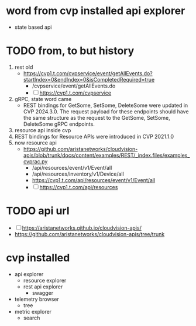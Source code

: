 * word from cvp installed api explorer

- state based api

* TODO from, to but history

1) rest old
   - https://cvp1.t.com/cvpservice/event/getAllEvents.do?startIndex=0&endIndex=0&isCompletedRequired=true
     - /cvpservice/event/getAllEvents.do
     - [ ] https://cvp1.t.com/cvpservice
2) gRPC, state word came
   - REST bindings for GetSome, SetSome, DeleteSome were updated in CVP 2024.3.0.
     The request payload for these endpoints should have the same structure as the request to the GetSome, SetSome, DeleteSome gRPC endpoints.
3) resource api inside cvp
4) REST bindings for Resource APIs were introduced in CVP 2021.1.0
5) now resource api
   - https://github.com/aristanetworks/cloudvision-apis/blob/trunk/docs/content/examples/REST/_index.files/examples_cvprac.py
     - /api/resources/event/v1/Event/all
     - /api/resources/inventory/v1/Device/all
     - https://cvp1.t.com/api/resources/event/v1/Event/all
     - [ ] https://cvp1.t.com/api/resources    

* TODO api url

- [ ] https://aristanetworks.github.io/cloudvision-apis/
- https://github.com/aristanetworks/cloudvision-apis/tree/trunk

* cvp installed

- api explorer
  - resource explorer
  - rest api explorer
    - swagger
- telemetry browser
  - tree
- metric explorer
  - search

